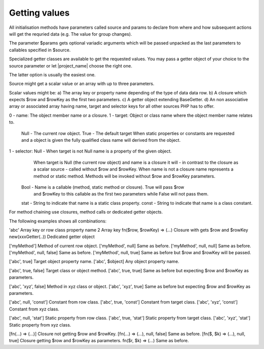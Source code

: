 Getting values
==============

All initialisation methods have parameters called source and params to declare
from where and how subsequent actions will get the requried data (e.g. The value
for group changes).

The parameter $params gets optional variadic arguments which will be passed unpacked
as the last parameters to callables specified in $source. 

Specialized getter classes are available to get the requested values. You may pass
a getter object of your choice to the source parameter or let |project_name| choose
the right one.

The latter option is usually the easiest one.

Source might get a scalar value or an array with up to three parameters. 

Scalar values might be:
a) The array key or property name depending of the type of data data row.
b) A closure which expects $row and $rowKey as the first two parameters.
c) A getter object extending BaseGetter.
d) An non associative array or associated array having name, target and selector keys for all 
other sources PHP has to offer.

0 - name: The object member name or a closure.
1 - target: Object or class name where the object member name relates to.
        Null - The current row object. 
        True - The default target
        When static properties or constants are requested and a object is
        given the fully qualified class name will derived from the object.
1 - selector: Null - When target is not Null name is a property of the given object.
                 When target is Null (the current row object) and name is 
                 a closure it will - in contrast to the closure as a scalar source - 
                 called without $row and $rowKey. 
                 When name is not a closure name represents a method or static method. 
                 Methods will be invoked without $row and $rowKey parameters. 
          Bool - Name is a callable (method, static method or closure). True will pass $row
                 and $rowKey to this callable as the first two parameters while 
                 False will not pass them. 
          stat - String to indicate that name is a static class property.
          const - String to indicate that name is a class constant. 
                  

For method chaining use closures, method calls or dedicated getter objects.


The following examples shows all combinations:

'abc'                            Array key or row class property name
2                                Array key
fn($row, $rowKey) => (...)       Closure with gets $row and $rowKey
new(xxxGetter(..))               Dedicated getter object

['myMethod']                    Method of current row object.
['myMethod', null]              Same as before.
['myMethod', null, null]        Same as before.
['myMethod', null, false]       Same as before.
['myMethod', null, true]        Same as before but $row and $rowKey will be passed.


['abc', true]                    Target object property name.
['abc', $object]                 Any object property name.


['abc', true, false]             Target class or object method.
['abc', true, true]              Same as before but expecting $row and $rowKey as parameters.

['abc', 'xyz', false]            Method in xyz class or object.
['abc', 'xyz', true]             Same as before but expecting $row and $rowKey as parameters.

['abc', null, 'const']           Constant from row class.
['abc', true, 'const']           Constant from target class.
['abc', 'xyz', 'const']          Constant from xyz class.

['abc', null, 'stat']            Static property from row class.
['abc', true, 'stat']            Static property from target class.
['abc', 'xyz', 'stat']           Static property from xyz class.

[fn(...) => (...)]               Closure not getting $row and $rowKey.
[fn(...) => (...), null, false]  Same as before.
[fn($, $k) => (...), null, true] Closure getting $row and $rowKey as parameters. 
fn($r, $k) => (...)              Same as before. 
